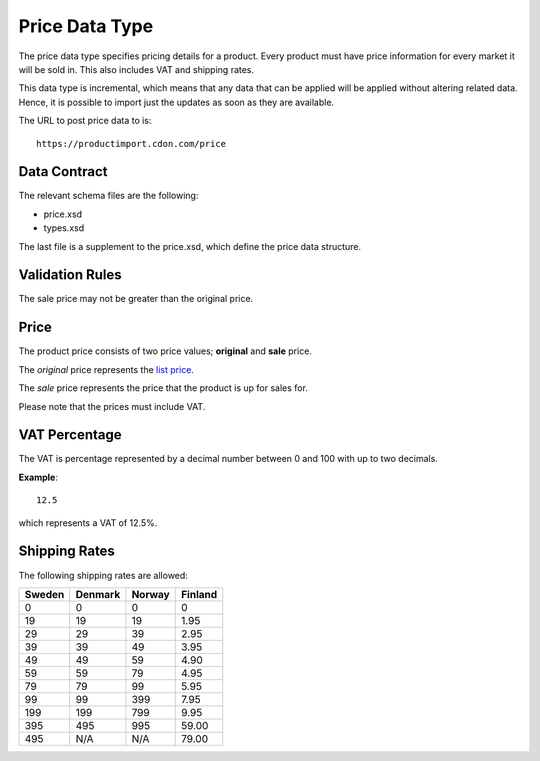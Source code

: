 Price Data Type
###############

The price data type specifies pricing details for a product. Every product must have price information for every market it will be sold in. This also includes VAT and shipping rates.

This data type is incremental, which means that any data that can be applied will be applied without altering related data. Hence, it is possible to import just the updates as soon as they are available.

The URL to post price data to is::

	https://productimport.cdon.com/price


Data Contract
=============

The relevant schema files are the following:

* price.xsd
* types.xsd

The last file is a supplement to the price.xsd, which define the price data structure.


Validation Rules
================

The sale price may not be greater than the original price.


Price
=====

The product price consists of two price values; **original** and **sale** price.

The *original* price represents the `list price`_.

The *sale* price represents the price that the product is up for sales for.

Please note that the prices must include VAT.


VAT Percentage
==============

The VAT is percentage represented by a decimal number between 0 and 100 with up to two decimals.

**Example**::

 	12.5

which represents a VAT of 12.5%.


Shipping Rates
==============

The following shipping rates are allowed:

.. _table-shipping-rates:

====== ======= ====== =======
Sweden Denmark Norway Finland
====== ======= ====== =======
0      0       0      0
19     19      19     1.95
29     29      39     2.95
39     39      49     3.95
49     49      59     4.90
59     59      79     4.95
79     79      99     5.95
99     99      399    7.95
199    199     799    9.95
395    495     995    59.00
495    N/A     N/A    79.00
====== ======= ====== =======



.. _list price: https://en.wikipedia.org/wiki/List_price
